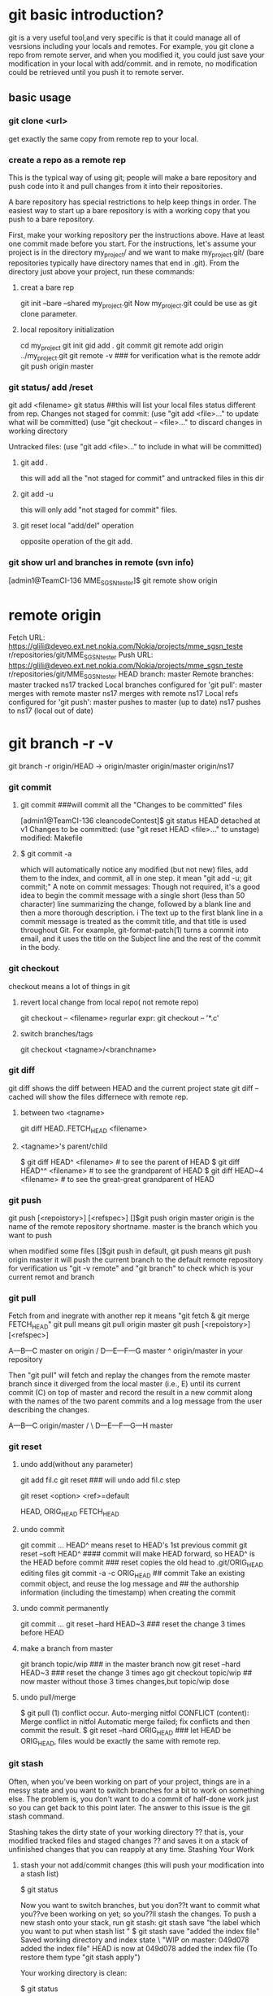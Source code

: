* git basic introduction?

git is a very useful tool,and very specific is that it could manage all of vesrsions including your locals and remotes.
For example, you git clone a repo from remote server, and when you modified it, you could just save your modification in your local with add/commit.
and in remote, no modification could be retrieved until you push it to remote server.

**  basic usage
*** git clone <url>
get exactly the same copy from remote rep to your local.

*** create a repo as a remote rep
This is the typical way of using git; people will make a bare repository and push code into it and pull changes from it into their repositories.

A bare repository has special restrictions to help keep things in order.  The easiest way to start up a bare repository is with a working copy that you push to a bare repository.

First, make your working repository per the instructions above.  Have at least one commit made before you start.  For the instructions, let's assume your project is in the directory my_project/ and we want to make my_project.git/ (bare repositories typically have directory names that end in .git).  From the directory just above your project, run these commands:

**** creat a bare rep 
git init --bare --shared my_project.git
Now my_project.git could be use as git clone parameter.

**** local repository initialization
cd my_project
git init
gid add .
git commit
git remote add origin ../my_project.git
git remote -v   ### for verification what is the remote addr
git push origin master


*** git status/ add /reset
git add <filename>
git status ##this will list your local files status different from rep.
Changes not staged for commit:
(use "git add <file>..." to update what will be committed)
(use "git checkout -- <file>..." to discard changes in working directory

Untracked files:
(use "git add <file>..." to include in what will be committed)

**** git add . 
this will add all the  "not staged for commit" and untracked files in this dir

**** git add -u
this will only add "not staged for commit" files.

**** git reset local "add/del" operation
opposite operation of the git add.

*** git show url and branches in remote (svn info)
[admin1@TeamCI-136 MME_SGSN_tester]$ git remote  show origin
* remote origin
  Fetch URL: https://glili@deveo.ext.net.nokia.com/Nokia/projects/mme_sgsn_teste                                                                                                              r/repositories/git/MME_SGSN_tester
  Push  URL: https://glili@deveo.ext.net.nokia.com/Nokia/projects/mme_sgsn_teste                                                                                                              r/repositories/git/MME_SGSN_tester
  HEAD branch: master
  Remote branches:
    master tracked
    ns17   tracked
  Local branches configured for 'git pull':
    master merges with remote master
    ns17   merges with remote ns17
  Local refs configured for 'git push':
    master pushes to master (up to date)
    ns17   pushes to ns17   (local out of date)
* git branch -r -v 
git branch -r
  origin/HEAD -> origin/master
  origin/master
  origin/ns17


*** git commit
**** git commit ###will commit all the  "Changes to be committed" files
[admin1@TeamCI-136 cleancodeContest]$ git status
HEAD detached at v1
Changes to be committed:
  (use "git reset HEAD <file>..." to unstage)
          modified:   Makefile

**** $ git commit -a
which will automatically notice any modified (but not new) files, add them to the index, and commit, all in one step.
it mean "git add -u; git commit;"
A note on commit messages: Though not required, it's a good idea to begin the commit message with a single short (less than 50 character) line summarizing the change, followed by a blank line and then a more thorough description. i
The text up to the first blank line in a commit message is treated as the commit title, and that title is used throughout Git. 
For example, git-format-patch(1) turns a commit into email, and it uses the title on the Subject line and the rest of the commit in the body.



*** git checkout
checkout means a lot of things in git 
**** revert local change from local repo( not remote repo)
git  checkout -- <filename>
regurlar expr:
git checkout -- '*.c'

**** switch branches/tags
git checkout <tagname>/<branchname>


*** git diff
git diff shows the diff between HEAD and the current project state
git diff --cached will show the files differnece with remote rep.

**** between two <tagname>
git diff HEAD..FETCH_HEAD <filename>

**** <tagname>'s parent/child
$ git diff HEAD^  <filename> # to see the parent of HEAD
$ git diff HEAD^^ <filename> # to see the grandparent of HEAD
$ git diff HEAD~4 <filename> # to see the great-great grandparent of HEAD


*** git push 
git push [<repoistory>]  [<refspec>]
[]$git push origin master
origin is the name of the remote repository shortname.
master is the branch which you want to push

when modified some files 
[]$git push
in default, git push means git push origin master
it will push the current branch to the default remote repository
for verification us "git -v remote" and "git branch"
to check which is your current remot and branch


*** git pull
Fetch from and inegrate with another rep
it means "git fetch &  git merge FETCH_HEAD"
git pull 
means git pull origin master
git push [<repoistory>]  [<refspec>]

                     A---B---C master on origin
                    /
               D---E---F---G master
                   ^
                   origin/master in your repository

       Then "git pull" will fetch and replay the changes from the remote master branch since it diverged from the local master (i.e., E) until its current commit (C) on top of master
       and record the result in a new commit along with the names of the two parent commits and a log message from the user describing the changes.

                     A---B---C origin/master
                    /         \
               D---E---F---G---H master


*** git reset
**** undo add(without any parameter)
git add fil.c
git reset ### will undo add fil.c step


git reset <option>  <ref>=default

HEAD, ORIG_HEAD FETCH_HEAD
**** undo commit
git commit ...
HEAD^ means reset to HEAD's 1st previous commit
git reset --soft HEAD^   #### commit will make HEAD forward, so HEAD^ is the HEAD before commit
                         ### reset copies the old head to .git/ORIG_HEAD
editing files
git commit -a -c ORIG_HEAD ## commit Take an existing commit object, and reuse the log message and
                           ## the authorship information (including the timestamp) when creating the commit 

**** undo commit permanently
git commit ...
git reset --hard HEAD~3   ### reset the change 3 times before HEAD

**** make a branch from master
git branch topic/wip      ### in the master branch now
git reset --hard HEAD~3   ### reset the change 3 times ago
git checkout topic/wip    ## now master without those 3 times changes,but topic/wip dose

**** undo pull/merge 
               $ git pull                         (1)  conflict occur. 
               Auto-merging nitfol
               CONFLICT (content): Merge conflict in nitfol
               Automatic merge failed; fix conflicts and then commit the result.
               $ git reset --hard ORIG_HEAD      ### let HEAD be ORIG_HEAD, files would be exactly the same with remote rep. 

*** git stash

Often, when you've been working on part of your project, things are in a messy state and you want to switch branches for a bit to work on something else. 
The problem is, you don't want to do a commit of half-done work just so you can get back to this point later. The answer to this issue is the git stash command.

Stashing takes the dirty state of your working directory ?? that is, your modified tracked files and staged changes ?? and saves it on a stack of unfinished 
changes that you can reapply at any time.
Stashing Your Work

**** stash your not add/commit changes (this will push your modification into a stash list)
$ git status
# On branch master
# Changes to be committed:
#   (use "git reset HEAD <file>..." to unstage)
#
#      modified:   index.html
#
# Changes not staged for commit:
#   (use "git add <file>..." to update what will be committed)
#
#      modified:   lib/simplegit.rb
#

Now you want to switch branches, but you don??t want to commit what you??ve been working on yet; so you??ll stash the changes. To push a new stash onto your stack, run git stash:
 git stash save "the label which you want to put when stash list "
$ git stash save "added the index file"
Saved working directory and index state \
  "WIP on master: 049d078 added the index file"
  HEAD is now at 049d078 added the index file
  (To restore them type "git stash apply")

  Your working directory is clean:

  $ git status
  # On branch master
  nothing to commit, working directory clean

  At this point, you can easily switch branches and do work elsewhere; your changes are stored on your stack. To see which stashes you??ve stored, you can use git stash list:


**** stash history list 
  $ git stash list
  stash@{0}: WIP on master: 049d078 added the index file
  stash@{1}: WIP on master: c264051 Revert "added file_size"
  stash@{2}: WIP on master: 21d80a5 added number to log


**** reapply your stash after you'v pulled something from remote server
  In this case, two stashes were done previously, so you have access to three different stashed works. You can reapply the one you just stashed by using the command shown in the help output of the original stash command: git stash apply. If you want to apply one of the older stashes, you can specify it by naming it, like this: git stash apply stash@{2}. If you don??t specify a stash, Git assumes the most recent stash and tries to apply it:

  $ git stash apply
  # On branch master
  # Changes not staged for commit:
  #   (use "git add <file>..." to update what will be committed)
  #
  #      modified:   index.html
  #      modified:   lib/simplegit.rb
  #

  You can see that Git re-modifies the files you uncommitted when you saved the stash. In this case, you had a clean working directory when you tried to apply the stash, and you tried to apply it on the same branch you saved it from; but having a clean working directory and applying it on the same branch aren??t necessary to successfully apply a stash. You can save a stash on one branch, switch to another branch later, and try to reapply the changes. You can also have modified and uncommitted files in your working directory when you apply a stash ?? Git gives you merge conflicts if anything no longer applies cleanly.

  The changes to your files were reapplied, but the file you staged before wasn??t restaged. To do that, you must run the git stash apply command with a --index option to tell the command to try to reapply the staged changes. If you had run that instead, you??d have gotten back to your original position:

  $ git stash apply --index
  # On branch master
  # Changes to be committed:
  #   (use "git reset HEAD <file>..." to unstage)
  #
  #      modified:   index.html
  #
  # Changes not staged for commit:
  #   (use "git add <file>..." to update what will be committed)
  #
  #      modified:   lib/simplegit.rb
  #

  The apply option only tries to apply the stashed work ?? you continue to have it on your stack. To remove it, you can run git stash drop with the name of the stash to remove:

  $ git stash list
  stash@{0}: WIP on master: 049d078 added the index file
  stash@{1}: WIP on master: c264051 Revert "added file_size"
  stash@{2}: WIP on master: 21d80a5 added number to log

**** drop your stash apply
  $ git stash drop stash@{0}
  Dropped stash@{0} (364e91f3f268f0900bc3ee613f9f733e82aaed43)

  You can also run git stash pop to apply the stash and then immediately drop it from your stack.
  Un-applying a Stash

  In some use case scenarios you might want to apply stashed changes, do some work, but then un-apply those changes that originally came from the stash. Git does not provide
  such a stash unapply command, but it is possible to achieve the effect by simply retrieving the patch associated with a stash and applying it in reverse:

  $ git stash show -p stash@{0} | git apply -R

  Again, if you don??t specify a stash, Git assumes the most recent stash:

  $ git stash show -p | git apply -R

  You may want to create an alias and effectively add a stash-unapply command to your Git. For example:

  $ git config --global alias.stash-unapply '!git stash show -p | git apply -R'
  $ git stash apply
  $ #... work work work
  $ git stash-unapply

****  Creating a Branch from a Stash

  If you stash some work, leave it there for a while, and continue on the branch from which you stashed the work, you may have a problem reapplying the work. If the apply tries to modify a file that you??ve since modified, you??ll get a merge conflict and will have to try to resolve it. If you want an easier way to test the stashed changes again, you can run git stash branch, which creates a new branch for you, checks out the commit you were on when you stashed your work, reapplies your work there, and then drops the stash if it applies successfully:

  $ git stash branch testchanges
  Switched to a new branch "testchanges"
  # On branch testchanges
  # Changes to be committed:
  #   (use "git reset HEAD <file>..." to unstage)
  #
  #      modified:   index.html
  #
  # Changes not staged for commit:
  #   (use "git add <file>..." to update what will be committed)
  #
  #      modified:   lib/simplegit.rb
  #
  Dropped refs/stash@{0} (f0dfc4d5dc332d1cee34a634182e168c4efc3359)


*** git log
 Exploring history Git history is represented as a series of interrelated commits. We have already seen that the git log command can list those commits. 
 Note that first line of each git log entry also gives a name for the commit:

**** $ git log
commit c82a22c39cbc32576f64f5c6b3f24b99ea8149c7
Author: Junio C Hamano <junkio@cox.net>
Date:   Tue May 16 17:18:22 2006 -0700

$ git log -p
Often the overview of the change is useful to get a feel of each step

**** graph option
git push date is not clear, as we can see the Date is only the commit date instead of push date
so graph option could help us to show the parenet-child relationship between different commits.
for example, when Eve and Bob push/pull to/from the same respository origin/branch, then they modify files not conflict with each other.
Eve commit its "eve add" at 13:58, but not push it yet.
Bog commit its "bob comments" at 14:00 and push it. 
Then Eve want to push the commit "eve add",it pull firstly, then commit 5be9e4f181a5b00be854b478e360131e470ddadf will be generated automatically at 14:01.
Then Eve push both commits, "eve add" and "Merge" at the same time.
Then when we use log --graph, it will show the parent-child relationship here.
commit "eve add" won't contain comit "bob comment" and commit "bob comment" won't contain "eve add" also.
only "Merge" have both commits.
So it would be like this:
                 eve add       
               /             \
"first edition"\               "Merge"
                 bob comment /

$ git log --graph
*   commit 5be9e4f181a5b00be854b478e360131e470ddadf
|\  Merge: e7a2fa8 9df545c
| | Author: Lilywater <glili@5CG4381FZ2.nsn-intra.net>
| | Date:   Tue Aug 16 14:01:25 2016 +0800
| |
| |     Merge branch 'master' of /cygdrive/d/userdata/glili/Downloads/test_git/Eve/../remoterep/my_project
| |
| * commit 9df545c2c9daabdc460fa6cb5a32c1a61b9af307
| | Author: Lilywater <glili@5CG4381FZ2.nsn-intra.net>
| | Date:   Tue Aug 16 14:00:04 2016 +0800
| |
| |     bob comments
| |
* | commit e7a2fa88e871d55a34be69354e0643980880a233
|/  Author: Lilywater <glili@5CG4381FZ2.nsn-intra.net>
|   Date:   Tue Aug 16 13:58:58 2016 +0800
|
|       eve add
|
*   commit b8e0d87bbcd9ae8d20da6e9e57558ea8339eed8d
  Author: Lilywater <glili@5CG4381FZ2.nsn-intra.net>
  Date:   Tue Aug 16 13:32:46 2016 +0800

      first editon

//$ git log --graph --abbrev-commit --decorate --format=format:'%C(bold blue)%h%C(reset) - %C(bold green)(%ar)%C(reset) %C(white)%s%C(reset) %C(dim white)- %an%C(reset)%C(bold yellow)%d%C(reset)' --all
=====================================================
$ git log --graph  --format=format:'%h - %cD %s%Creset --%an'
*   5be9e4f - Tue, 16 Aug 2016 14:01:25 +0800 --Merge branch 'master' of /cygdrive/d/userdata/glili/Downloads/test_git/Eve/../remoterep/my_project
|\
| * 9df545c - Tue, 16 Aug 2016 14:00:04 +0800 --biob comments
* | e7a2fa8 - Tue, 16 Aug 2016 13:58:58 +0800 --even add
|/
* 04ea21a - Tue, 16 Aug 2016 13:32:46 +0800 --first editon

%h is hash, %c is commit date, %s is comment(reset means oneline)



**** git show (detailed modification )(diff thie revision with prvious commit which this revision based on )
[admin1@TeamCI-136 cleancodeContest]$ git show 5dd7f629f21da3da4a17d616d06330d5129fcef8
commit 5dd7f629f21da3da4a17d616d06330d5129fcef8
Author: glili <you@ex>
Date:   Tue Jun 2 09:11:35 2015 +0300

    fix leak memory

diff --git a/libcache.c b/libcache.c
index d2e133f..995dc66 100644
--- a/libcache.c
+++ b/libcache.c
@@ -91,6 +91,7 @@ void* libcache_add(void * libcache, const void* key, const void* src_entry)
     void * entry;
     int    index;
     void * cache_addr;
+    int  * lock_status;
=============================

 $ git show c82a22c39cbc32576f64f5c6b3f24b99ea8149c7
But there are other ways to refer to commits. You can use any initial part of the name that is long enough to uniquely identify the commit:

$ git show c82a22c39c	# the first few characters of the name are
			# usually enough
$ git show HEAD		# the tip of the current branch



**** git diff between versions
$ git log v2.5..v2.6            # commits between v2.5 and v2.6
$ git log v2.5..                # commits since v2.5
$ git log --since="2 weeks ago" # commits from the last 2 weeks
$ git log v2.5.. Makefile       # commits since v2.5 which modify # Makefile

$ git show experimental	# the tip of the "experimental" branch
Every commit usually has one "parent" commit which points to the previous state of the project:

$ git show HEAD^  # to see the parent of HEAD
$ git show HEAD^^ # to see the grandparent of HEAD
$ git show HEAD~4 # to see the great-great grandparent of HEAD
Note that merge commits may have more than one parent:

$ git tag v2.5 1b2e1d63ff
you can refer to 1b2e1d63ff by the name "v2.5". If you intend to share this name with other people (for example, to identify a release version), you should create a "tag" object, and perhaps sign it; see git-tag(1) for details.

Any Git command that needs to know a commit can take any of these names. For example:

$ git diff v2.5:Makefile HEAD:Makefile.in
$ git diff v2.5 HEAD	 # compare the current HEAD to v2.5
$ git branch stable v2.5 # start a new branch named "stable" based
			 # at v2.5
$ git reset --hard HEAD^ # reset your current branch and working directory to its state at HEAD^
Be careful with that last command: in addition to losing any changes in the working directory, it will also remove all
 later commits from this branch. If this branch is the only branch containing those commits, they will be lost. Also,
 don't use git reset on a publicly-visible branch that other developers pull from, as it will force needless merges on other
 developers to clean up the history. If you need to undo changes that you have pushed, use git revert instead.


*** git grep
The git grep command can search for strings in any version of your project, so

$ git grep "hello" v2.5
searches for all occurrences of "hello" in v2.5.

If you leave out the commit name, git grep will search any of the files it manages in your current directory. So

$ git grep "hello"
is a quick way to search just the files that are tracked by Git.




** advanced usage
If you want to drop all your changes and get another copy from local/remote rep
***  reset/update files to local rep state
if you have modifed your files and want to revert them to the local status(not from remote)
**** git reset --hard 
return your repository to the previous working version.

**** git checkout -- <filename>
this will revert the file like svn revert but from local rep.

**** git checkout <tagname> <filename>
git can get the file from some tag, for example git checkout FETCH_HEAD test.c


*** reset/updat files from remote rep
git pull
git reset --hard origin/master   ###move HEAD to origin/master
------------------

If you modified something, but you just want to keep it in your local rep,not remote rep.
You commit your changes in your local rep. after that you want to get clean code from remote repo.
git tag -a <tagname> <commithash>     ### tag this time commithash
git pull
git reset --hard origin/master ### get clean code form remoet repo.
             .....             ### do something with these clean codes.
git merge <tagname>            ### get those two merged

*** git retrieve history
git could only retrieve the history of the specific branch.
if you just add a tag to some commithash, then when you are in branch "master", you can't see the history commit after that tag's checkout.
for tag is not a branch, so anything commit to a tag(detached HEAD) will be very hard to retrieve, if you want that, create a branch instead not a tag.

**** retrieve all the commit history.
$ git rev-list --all --pretty=oneline --date-order
8a644b0e7356c964b6dbda289c28bdbfe613af26 local ch
b4f1ca131bda6fcdffd65d81196d3aa84b4cdf82 4m added
7352e7dc3b1400a122c0e01d3a85ab4788414b26 Merge branch 'master' of /cygdrive/d/userdata/glili/Work/remg/ merge
220d411b9cb97fa22ed09f21048c2495eb5b81ba first resp

$ git show/log b4f1ca131bda6fcdffd65d81196d3aa84b4cdf82


***  branch conception
**** create a new branch for the current HEAD 
git branch test

**** lookup all the branches in the current code
git branch 

**** get the branch code
git checkout <branch-name>

**** merge branch
## get master branch 
git checkout master 
# merge master branch with test branch
git merge test 

**** pull branch
git checkout master
git pull origin master 
## 
**** push branch
git push origin branch
---------------------------------------------------
li@ubuntu:/home/lily/qtwork/qt$ git remote show origin
**remote origin
  Fetch URL: git://gitorious.org/qt/qt.git
  Push  URL: git://gitorious.org/qt/qt.git
  HEAD branch: 4.7
  Remote branches:
    4.5                               tracked
    4.6                               tracked
    4.7                               tracked
    4.8                               tracked
    history/qtquick2                  tracked
    history/qtquick2-v8               tracked
    master                            tracked
    refs/remotes/origin/4.6-stable    stale (use 'git remote prune' to remove)
    refs/remotes/origin/4.7-stable    stale (use 'git remote prune' to remove)
    refs/remotes/origin/master-stable stale (use 'git remote prune' to remove)
  Local branches configured for 'git pull':
    4.7      merges with remote 4.7
    mybranch merges with remote 4.8
  Local ref configured for 'git push':
    4.7 pushes to 4.7 (local out of date)
--------------------------------------

li@ubuntu:/home/lily/qtwork/qt$ git branch  -v
  4.7       ac1fcae Merge branch '4.7' of scm.dev.nokia.troll.no:qt/qt-s60-public into 4.7-integration
  branch    8051a73 Merge branch 'master' of scm.dev.nokia.troll.no:qt/qt-tools-staging into master-integration
*mybranch  8051a73 Merge branch 'master' of scm.dev.nokia.troll.no:qt/qt-tools-staging into master-integration
  mybraunch ac1fcae Merge branch '4.7' of scm.dev.nokia.troll.no:qt/qt-s60-public into 4.7-integration



*** git fetch scenario example
**** alice git clone from bob
alice$ git clone /home/bob/myrepo/.git
alice$cat ab
12
###modify file ab
alice$cat ab
412
alice$ git commit -a 


bob$cat ab
12
###modify file ab
bod$cat ab
312
bob$ git commit -a 

**** now alice want to peak what does bob modified
alice$ git fetch /home/bob/myrepo/.git master

alice$ git diff HEAD...FETCH_HEAD
diff --git a/ab b/ab
index 48082f7..a1e0432 100644
--- a/ab
+++ b/ab
@@ -1 +1 @@
-12
+312

alice$ git log -p  HEAD..FETCH_HEAD
commit 4ab1b39640d235806f01e1115cf09093d583b1db
Author: U-NSN-INTRA\glili <glili@5CG4381FZ2.nsn-intra.net>
Date:   Fri Jun 5 17:39:04 2015 +0800
    312

diff --git a/ab b/ab
index 48082f7..a1e0432 100644
--- a/ab
+++ b/ab
@@ -1 +1 @@
-12
+312

alice$ git log -p  HEAD...FETCH_HEAD
commit 4ab1b39640d235806f01e1115cf09093d583b1db
Author: U-NSN-INTRA\glili <glili@5CG4381FZ2.nsn-intra.net>
Date:   Fri Jun 5 17:39:04 2015 +0800

    312

diff --git a/ab b/ab
index 48082f7..a1e0432 100644
--- a/ab
+++ b/ab
@@ -1 +1 @@
-12
+312

commit 379a593ed67e41ee039bbb3553ba85198da35a58
Author: U-NSN-INTRA\glili <glili@5CG4381FZ2.nsn-intra.net>
Date:   Fri Jun 5 17:38:03 2015 +0800

    412

diff --git a/ab b/ab
index 48082f7..ddabef8 100644
--- a/ab
+++ b/ab
@@ -1 +1 @@
-12
+412

**** alice want to  merge her files with bob's
alice$ git merge
Auto-merging ab
CONFLICT (content): Merge conflict in ab
Automatic merge failed; fix conflicts and then commit the result.

alice$ cat ab
<<<<<<< HEAD
412
=======
312
>>>>>>> refs/remotes/origin/master

*** git pull ERROR
$ git pull
Updating 1598d61..a0e7d30
error: Your local changes to the following files would be overwritten by merge:
        cc
        Please, commit your changes or stash them before you can merge.
        Aborting

#####this is protecting your local changes to file cc, and not commit yet.

**** using git commit cc to resolve this problem


**** git fetch to peek what diff is 

**** don't want to commit your change, then stash them
git stash
git pull
git stash apply
$ git stash apply
Auto-merging cc
CONFLICT (content): Merge conflict in cc
glili@5CG4381FZ2 /cygdrive/d/userdata/glili/Work/test_git/alice/myp
$ cat cc
ab
cd
<<<<<<< Updated upstream
bod
=======
alice adding something
>>>>>>> Stashed changes

**** discard all the changes 
git reset --hard HEAD


--------------------------------
****  git config for all the git repository in local
$ git config --global user.name "Your Name Comes Here"
$ git config --global user.email you@yourdomain.example.com

****  git config for the specific  git repository in local
in the git root diretory
$ git config  user.name "Your Name Comes Here"
$ git config  user.email you@yourdomain.example.com



**** git ignore
 untrack a single file that has already been added/initialized to your repository, i.e., stop tracking the file but not delete it from your system use: git rm --cached filename
it will work on the 'Changes not staged for commit' files
To untrack every file that is now in your .gitignore:*, it will on the Untracked files: 

**** git diff with remote rep
 git cherry -v

****  git show-ref 
$ git show-ref master
3b5e94a6670c4bf9f3a5dac39ab3f0aff3fefe73 refs/heads/master
5be9e4f181a5b00be854b478e360131e470ddadf refs/remotes/origin/master

glili@5CG4381FZ2 /cygdrive/d/userdata/glili/Downloads/test_git/Eve/my_project
$ git show-ref HEAD
5be9e4f181a5b00be854b478e360131e470ddadf refs/remotes/origin/HEAD

**** unpushed commit check
[admin1@TeamCI-136 MME_SGSN_tester]$ git status
On branch ns17
Your branch is  advanced  with 'origin/ns17' 2 commits
$ git pull
 Already up-to-date.

$ git log origin/master..master
 commit 3b5e94a6670c4bf9f3a5dac39ab3f0aff3fefe73
 Author: Lilywater <glili@5CG4381FZ2.nsn-intra.net>
 Date:   Wed Aug 17 15:17:42 2016 +0800

     for stash comments,zzzz

     commit e10e01d5f12454a066f9521c802533c0a5dcf37c
     Author: Lilywater <glili@5CG4381FZ2.nsn-intra.net>
     Date:   Wed Aug 17 15:17:12 2016 +0800

         for stash comments,ddd

**** git rev-parse
[admin1@TeamCI-136 MME_SGSN_tester]$ git rev-parse HEAD
68911f5d27ae48cf670e3d54590ec91694f0f70f
[admin1@TeamCI-136 MME_SGSN_tester]$ git rev-parse FETCH_HEAD
d75b6641422ce9be0e0c392270154092bf80571f
[admin1@TeamCI-136 MME_SGSN_tester]$ git rev-parse ORIG_HEAD

**** check your unpushed things

[admin1@TeamCI-136 MME_SGSN_tester]$ git fetch // not change the HEAD
...
[admin1@TeamCI-136 MME_SGSN_tester]$ git status
On branch ns17
Your branch is behind 'origin/ns17' by 2 commits, and can be fast-forwarded. //since git fetch get 2 commits update from remote
  (use "git pull" to update your local branch)

[admin1@TeamCI-136 MME_SGSN_tester]$ git commit ...  //change to HEAD
[admin1@TeamCI-136 MME_SGSN_tester]$ git status
On branch ns17
Your branch is forward 'origin/ns17' by 2 commits //since git local 2 commits before remote
  (use "git pull" to update your local branch)

in  forward scenarios, you can git reset to which you want to.
git reset HEAD~2 to back to discard your local commit

